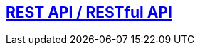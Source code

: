 

== link:https://code-with-amitk.github.io/Networking/OSI-Layers/Layer-7/REST%20API/[REST API / RESTful API]
